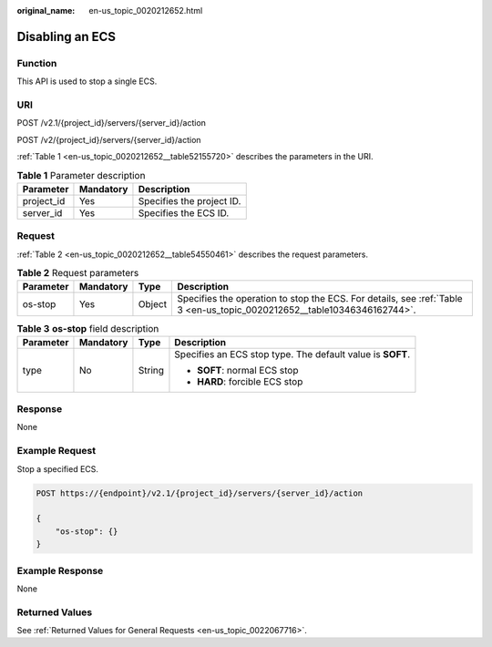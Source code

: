 :original_name: en-us_topic_0020212652.html

.. _en-us_topic_0020212652:

Disabling an ECS
================

Function
--------

This API is used to stop a single ECS.

URI
---

POST /v2.1/{project_id}/servers/{server_id}/action

POST /v2/{project_id}/servers/{server_id}/action

:ref:`Table 1 <en-us_topic_0020212652__table52155720>` describes the parameters in the URI.

.. _en-us_topic_0020212652__table52155720:

.. table:: **Table 1** Parameter description

   ========== ========= =========================
   Parameter  Mandatory Description
   ========== ========= =========================
   project_id Yes       Specifies the project ID.
   server_id  Yes       Specifies the ECS ID.
   ========== ========= =========================

Request
-------

:ref:`Table 2 <en-us_topic_0020212652__table54550461>` describes the request parameters.

.. _en-us_topic_0020212652__table54550461:

.. table:: **Table 2** Request parameters

   +-----------+-----------+--------+-------------------------------------------------------------------------------------------------------------------------+
   | Parameter | Mandatory | Type   | Description                                                                                                             |
   +===========+===========+========+=========================================================================================================================+
   | os-stop   | Yes       | Object | Specifies the operation to stop the ECS. For details, see :ref:`Table 3 <en-us_topic_0020212652__table10346346162744>`. |
   +-----------+-----------+--------+-------------------------------------------------------------------------------------------------------------------------+

.. _en-us_topic_0020212652__table10346346162744:

.. table:: **Table 3** **os-stop** field description

   +-----------------+-----------------+-----------------+------------------------------------------------------------+
   | Parameter       | Mandatory       | Type            | Description                                                |
   +=================+=================+=================+============================================================+
   | type            | No              | String          | Specifies an ECS stop type. The default value is **SOFT**. |
   |                 |                 |                 |                                                            |
   |                 |                 |                 | -  **SOFT**: normal ECS stop                               |
   |                 |                 |                 | -  **HARD**: forcible ECS stop                             |
   +-----------------+-----------------+-----------------+------------------------------------------------------------+

Response
--------

None

Example Request
---------------

Stop a specified ECS.

.. code-block:: text

   POST https://{endpoint}/v2.1/{project_id}/servers/{server_id}/action

   {
       "os-stop": {}
   }

Example Response
----------------

None

Returned Values
---------------

See :ref:`Returned Values for General Requests <en-us_topic_0022067716>`.
